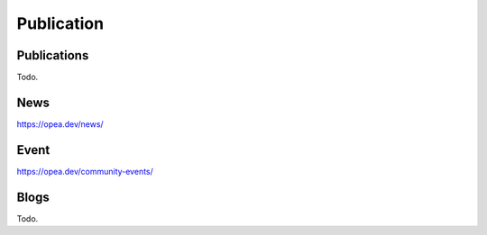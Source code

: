 .. _Publication:

Publication
########################

Publications
*****************
Todo.

News
*****************
https://opea.dev/news/

Event
*****************
https://opea.dev/community-events/

Blogs
*****************
Todo.

